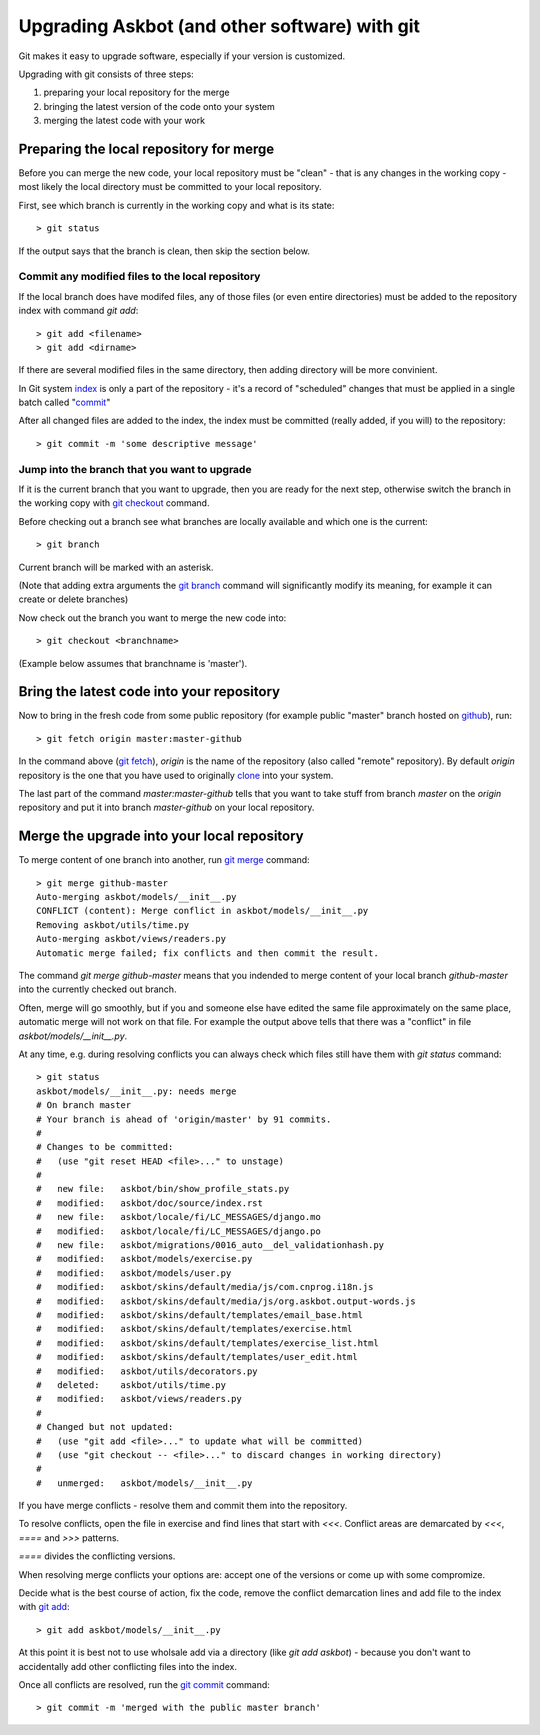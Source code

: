 .. _upgrading-with-git:

===============================================
Upgrading Askbot (and other software) with git
===============================================

Git makes it easy to upgrade software, especially if your version is customized.

Upgrading with git consists of three steps:

#. preparing your local repository for the merge
#. bringing the latest version of the code onto your system
#. merging the latest code with your work

Preparing the local repository for merge
-----------------------------------------

Before you can merge the new code, your local repository must be "clean" - that is any changes in the working copy - most likely the local directory must be committed to your local repository.

First, see which branch is currently in the working copy and what is its state::

    > git status

If the output says that the branch is clean, then skip the section below.

Commit any modified files to the local repository
^^^^^^^^^^^^^^^^^^^^^^^^^^^^^^^^^^^^^^^^^^^^^^^^^^

If the local branch does have modifed files, 
any of those files (or even entire directories) must be added to the repository index with command `git add`::

   > git add <filename>
   > git add <dirname>

If there are several modified files in the same directory, then adding directory will be more convinient.

In Git system index_ is only a part of the repository - it's a record of "scheduled" changes that must be applied in a single batch called "commit_"

After all changed files are added to the index, the index must be committed (really added, if you will) to the repository::

   > git commit -m 'some descriptive message'

Jump into the branch that you want to upgrade
^^^^^^^^^^^^^^^^^^^^^^^^^^^^^^^^^^^^^^^^^^^^^^

If it is the current branch that you want to upgrade, then you are ready for the next step, otherwise switch the branch in the working copy with `git checkout`_ command.

Before checking out a branch see what branches are locally available and which one is the current::

    > git branch

Current branch will be marked with an asterisk.

(Note that adding extra arguments the `git branch`_ command will significantly modify its meaning, for example it can create or delete branches)

Now check out the branch you want to merge the new code into::

    > git checkout <branchname>

(Example below assumes that branchname is 'master').

Bring the latest code into your repository
-------------------------------------------

Now to bring in the fresh code from some public repository (for example public "master" branch hosted on github_), run::

   > git fetch origin master:master-github

In the command above (`git fetch`_), `origin` is the name of the repository (also called "remote" repository). By default `origin` repository is the one that you have used to originally clone_ into your system.

The last part of the command `master:master-github` tells that you want to take stuff from branch `master` on the `origin` repository and put it into branch `master-github` on your local repository.

Merge the upgrade into your local repository
-------------------------------------------------

To merge content of one branch into another, run `git merge`_ command::

    > git merge github-master
    Auto-merging askbot/models/__init__.py
    CONFLICT (content): Merge conflict in askbot/models/__init__.py
    Removing askbot/utils/time.py
    Auto-merging askbot/views/readers.py
    Automatic merge failed; fix conflicts and then commit the result.

The command `git merge github-master` means that you indended to merge content
of your local branch `github-master` into the currently checked out branch.

Often, merge will go smoothly, but if you and someone else have edited the same file approximately on the same place, automatic merge will not work on that file. For example the output above tells that there was a "conflict" in file `askbot/models/__init__.py`.

At any time, e.g. during resolving conflicts you can always check which files still have them with `git status` command::

    > git status
    askbot/models/__init__.py: needs merge
    # On branch master
    # Your branch is ahead of 'origin/master' by 91 commits.
    #
    # Changes to be committed:
    #   (use "git reset HEAD <file>..." to unstage)
    #
    #   new file:   askbot/bin/show_profile_stats.py
    #   modified:   askbot/doc/source/index.rst
    #   new file:   askbot/locale/fi/LC_MESSAGES/django.mo
    #   modified:   askbot/locale/fi/LC_MESSAGES/django.po
    #   new file:   askbot/migrations/0016_auto__del_validationhash.py
    #   modified:   askbot/models/exercise.py
    #   modified:   askbot/models/user.py
    #   modified:   askbot/skins/default/media/js/com.cnprog.i18n.js
    #   modified:   askbot/skins/default/media/js/org.askbot.output-words.js
    #   modified:   askbot/skins/default/templates/email_base.html
    #   modified:   askbot/skins/default/templates/exercise.html
    #   modified:   askbot/skins/default/templates/exercise_list.html
    #   modified:   askbot/skins/default/templates/user_edit.html
    #   modified:   askbot/utils/decorators.py
    #   deleted:    askbot/utils/time.py
    #   modified:   askbot/views/readers.py
    #
    # Changed but not updated:
    #   (use "git add <file>..." to update what will be committed)
    #   (use "git checkout -- <file>..." to discard changes in working directory)
    #
    #   unmerged:   askbot/models/__init__.py

If you have merge conflicts - resolve them and commit them into the repository.

To resolve conflicts, open the file in exercise and find lines that start with `<<<`. Conflict areas are demarcated by `<<<`, `====` and `>>>` patterns.

`====` divides the conflicting versions.

When resolving merge conflicts your options are: accept one of the versions or come up with some compromize.

Decide what is the best course of action, fix the code, remove the conflict demarcation lines and add file to the index with `git add`_::

    > git add askbot/models/__init__.py

At this point it is best not to use wholsale add via a directory (like `git add askbot`)  - because you don't want to accidentally add other conflicting files into the index.

Once all conflicts are resolved, run the `git commit`_ command::

    > git commit -m 'merged with the public master branch'

.. _index: http://book.git-scm.com/1_the_git_index.html
.. _`git commit`: http://www.kernel.org/pub/software/scm/git/docs/git-commit.html
.. _commit: http://www.kernel.org/pub/software/scm/git/docs/git-commit.html
.. _`git checkout`: http://www.kernel.org/pub/software/scm/git/docs/git-checkout.html 
.. _`git branch`: http://www.kernel.org/pub/software/scm/git/docs/git-branch.html 
.. _`git fetch`: http://www.kernel.org/pub/software/scm/git/docs/git-fetch.html 
.. _`git merge`: http://www.kernel.org/pub/software/scm/git/docs/git-merge.html 
.. _`git add`: http://www.kernel.org/pub/software/scm/git/docs/git-add.html 
.. _clone: http://www.kernel.org/pub/software/scm/git/docs/git-clone.html 
.. _github: http://github.com/ASKBOT/askbot-devel
